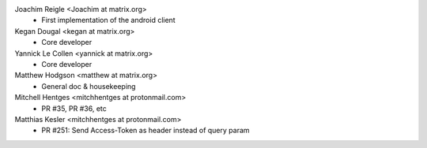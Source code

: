 Joachim Reigle <Joachim at matrix.org>
 * First implementation of the android client

Kegan Dougal <kegan at matrix.org>
 * Core developer

Yannick Le Collen <yannick at matrix.org>
 * Core developer

Matthew Hodgson <matthew at matrix.org>
 * General doc & housekeeping

Mitchell Hentges <mitchhentges at protonmail.com>
 * PR #35, PR #36, etc
 
Matthias Kesler <mitchhentges at protonmail.com>
 * PR #251: Send Access-Token as header instead of query param
